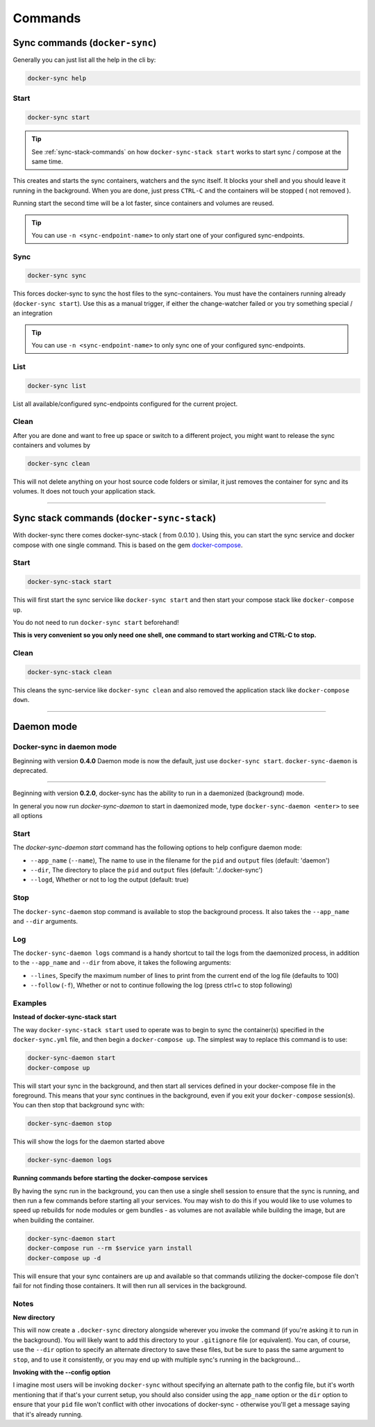 ********
Commands
********

Sync commands (``docker-sync``)
===============================

Generally you can just list all the help in the cli by:

.. code-block:: shell

    docker-sync help

Start
-----

.. code-block:: shell

    docker-sync start

.. tip::

    See :ref:`sync-stack-commands` on how ``docker-sync-stack start`` works to start sync / compose at the same time.

This creates and starts the sync containers, watchers and the sync itself. It blocks your shell and you should leave it running in the background. When you are done, just press ``CTRL-C`` and the containers will be stopped ( not removed ).

Running start the second time will be a lot faster, since containers and volumes are reused.

.. tip::

    You can use ``-n <sync-endpoint-name>`` to only start one of your configured sync-endpoints.

Sync
----

.. code-block:: shell

    docker-sync sync

This forces docker-sync to sync the host files to the sync-containers. You must have the containers running already (``docker-sync start``). Use this as a manual trigger, if either the change-watcher failed or you try something special / an integration

.. tip::

    You can use ``-n <sync-endpoint-name>`` to only sync one of your configured sync-endpoints.

List
----

.. code-block:: shell

    docker-sync list

List all available/configured sync-endpoints configured for the current project.

Clean
-----

After you are done and want to free up space or switch to a different project, you might want to release the sync containers and volumes by

.. code-block:: shell

    docker-sync clean

This will not delete anything on your host source code folders or similar, it just removes the container for sync and its volumes. It does not touch your application stack.

----

.. _sync-stack-commands:

Sync stack commands (``docker-sync-stack``)
===========================================

With docker-sync there comes docker-sync-stack ( from 0.0.10 ). Using this, you can start the sync service and docker compose with one single command. This is based on the gem docker-compose_.

Start
-----

.. code-block:: shell

    docker-sync-stack start

This will first start the sync service like ``docker-sync start`` and then start your compose stack like ``docker-compose up``.

You do not need to run ``docker-sync start`` beforehand!

**This is very convenient so you only need one shell, one command to start working and CTRL-C to stop.**

Clean
-----

.. code-block:: shell

    docker-sync-stack clean

This cleans the sync-service like ``docker-sync clean`` and also removed the application stack like ``docker-compose down``.

.. _docker-compose: https://github.com/xeger/docker-compose

----

.. _daemon-mode:

Daemon mode
===========

Docker-sync in daemon mode
--------------------------

Beginning with version **0.4.0** Daemon mode is now the default, just use ``docker-sync start``. ``docker-sync-daemon`` is deprecated.

-----

Beginning with version **0.2.0**, docker-sync has the ability to run in a daemonized (background) mode.

In general you now run `docker-sync-daemon` to start in daemonized mode, type ``docker-sync-daemon <enter>`` to see all options

Start
-----

The `docker-sync-daemon start` command has the following options to help configure daemon mode:

- ``--app_name`` (``--name``), The name to use in the filename for the ``pid`` and ``output`` files (default: 'daemon')
- ``--dir``, The directory to place the ``pid`` and ``output`` files (default: './.docker-sync')
- ``--logd``, Whether or not to log the output (default: true)

Stop
----

The ``docker-sync-daemon`` stop command is available to stop the background process. It also takes the ``--app_name`` and ``--dir`` arguments.

Log
---

The ``docker-sync-daemon logs`` command is a handy shortcut to tail the logs from the daemonized process, in addition to the ``--app_name`` and ``--dir`` from above, it takes the following arguments:

- ``--lines``, Specify the maximum number of lines to print from the current end of the log file (defaults to 100)
- ``--follow`` (``-f``), Whether or not to continue following the log (press ctrl+c to stop following)

Examples
--------

**Instead of docker-sync-stack start**

The way ``docker-sync-stack start`` used to operate was to begin to sync the container(s) specified in the ``docker-sync.yml`` file, and then begin a ``docker-compose up``. The simplest way to replace this command is to use:

.. code-block:: shell

    docker-sync-daemon start
    docker-compose up

This will start your sync in the background, and then start all services defined in your docker-compose file in the foreground. This means that your sync continues in the background, even if you exit your ``docker-compose`` session(s). You can then stop that background sync with:


.. code-block:: shell

    docker-sync-daemon stop

This will show the logs for the daemon started above

.. code-block:: shell

    docker-sync-daemon logs

**Running commands before starting the docker-compose services**

By having the sync run in the background, you can then use a single shell session to ensure that the sync is running, and then run a few commands before starting all your services. You may wish to do this if you would like to use volumes to speed up rebuilds for node modules or gem bundles - as volumes are not available while building the image, but are when building the container.

.. code-block:: shell

    docker-sync-daemon start
    docker-compose run --rm $service yarn install
    docker-compose up -d

This will ensure that your sync containers are up and available so that commands utilizing the docker-compose file don't fail for not finding those containers. It will then run all services in the background.

Notes
-----

**New directory**

This will now create a ``.docker-sync`` directory alongside wherever you invoke the command (if you're asking it to run in the background). You will likely want to add this directory to your ``.gitignore`` file (or equivalent). You can, of course, use the ``--dir`` option to specify an alternate directory to save these files, but be sure to pass the same argument to ``stop``, and to use it consistently, or you may end up with multiple sync's running in the background...

**Invoking with the --config option**

I imagine most users will be invoking ``docker-sync`` without specifying an alternate path to the config file, but it's worth mentioning that if that's your current setup, you should also consider using the ``app_name`` option or the ``dir`` option to ensure that your ``pid`` file won't conflict with other invocations of docker-sync - otherwise you'll get a message saying that it's already running.
